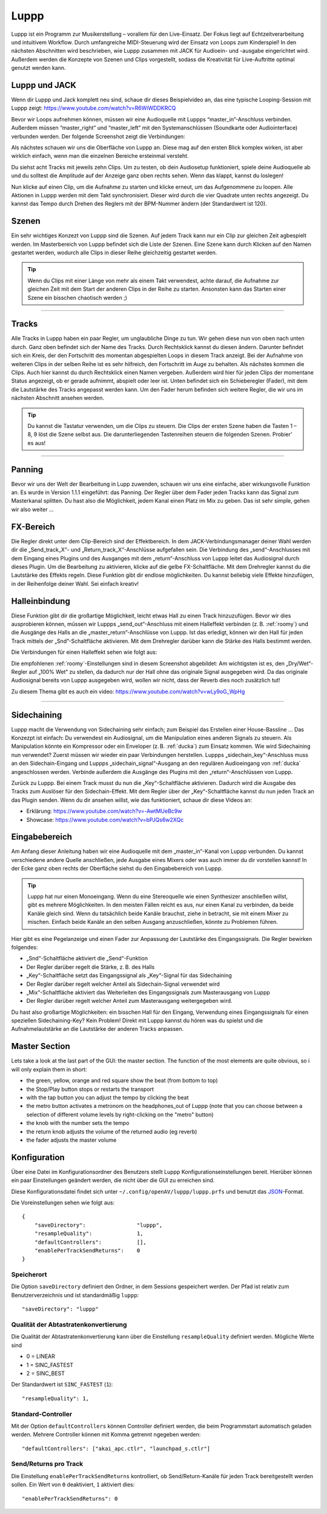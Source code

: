 ########
Luppp
########

.. image:: img/luppp/luppp.png
   :align: center

Luppp ist ein Programm zur Musikerstellung – vorallem für den Live-Einsatz. Der
Fokus liegt auf Echtzeitverarbeitung und intuitivem Workflow. Durch
umfangreiche MIDI-Steuerung wird der Einsatz von Loops zum Kinderspiel! In den
nächsten Abschnitten wird beschrieben, wie Luppp zusammen mit JACK für
Audioein- und -ausgabe eingerichtet wird. Außerdem werden die Konzepte von
Szenen und Clips vorgestellt, sodass die Kreativität für Live-Auftritte optimal
genutzt werden kann.

Luppp und JACK
==============

Wenn dir Luppp und Jack komplett neu sind, schaue dir dieses Beispielvideo an,
das eine typische Looping-Session mit Luppp zeigt:
https://www.youtube.com/watch?v=R6WiWDDKRCQ

Bevor wir Loops aufnehmen können, müssen wir eine Audioquelle mit Luppps
“master_in”-Anschluss verbinden. Außerdem müssen “master_right” und
“master_left” mit den Systemanschlüssen (Soundkarte oder Audiointerface)
verbunden werden. Der folgende Screenshot zeigt die Verbindungen:

.. image:: img/luppp/luppp_jack_connections.png
   :align: center

Als nächstes schauen wir uns die Oberfläche von Luppp an. Diese mag auf den
ersten Blick komplex wirken, ist aber wirklich einfach, wenn man die einzelnen
Bereiche ersteinmal versteht.

.. image:: img/luppp/luppp_interface.png
   :align: left

Du siehst acht Tracks mit jeweils zehn Clips. Um zu testen, ob dein Audiosetup
funktioniert, spiele deine Audioquelle ab und du solltest die Amplitude auf der
Anzeige ganz oben rechts sehen. Wenn das klappt, kannst du loslegen!

Nun klicke auf einen Clip, um die Aufnahme zu starten und klicke erneut, um das
Aufgenommene zu loopen. Alle Aktionen in Luppp werden mit dem Takt
synchronisiert. Dieser wird durch die vier Quadrate unten rechts angezeigt.  Du
kannst das Tempo durch Drehen des Reglers mit der BPM-Nummer ändern (der
Standardwert ist 120).

.. image:: img/luppp/luppp_scenes.png
	:align: right

Szenen
======

Ein sehr wichtiges Konzezt von Luppp sind die Szenen. Auf jedem Track kann nur
ein Clip zur gleichen Zeit agbespielt werden. Im Masterbereich von Luppp
befindet sich die Liste der Szenen. Eine Szene kann durch Klicken auf den Namen
gestartet werden, wodurch alle Clips in dieser Reihe gleichzeitig gestartet
werden.

.. Tip::

   Wenn du Clips mit einer Länge von mehr als einem Takt verwendest, achte
   darauf, die Aufnahme zur gleichen Zeit mit dem Start der anderen Clips in
   der Reihe zu starten. Ansonsten kann das Starten einer Szene ein bisschen
   chaotisch werden ;)

-----

.. image:: img/luppp/luppp_track.png
   :align: left

Tracks
======

Alle Tracks in Luppp haben ein paar Regler, um unglaubliche Dinge zu tun. Wir
gehen diese nun von oben nach unten durch. Ganz oben befindet sich der Name des
Tracks. Durch Rechtsklick kannst du diesen ändern. Darunter befindet sich ein
Kreis, der den Fortschritt des momentan abgespielten Loops in diesem Track
anzeigt. Bei der Aufnahme von weiteren Clips in der selben Reihe ist es sehr
hilfreich, den Fortschritt im Auge zu behalten. Als nächstes kommen die Clips.
Auch hier kannst du durch Rechtsklick einen Namen vergeben. Außerdem wird hier
für jeden Clips der momentane Status angezeigt, ob er gerade aufnimmt, abspielt
oder leer ist. Unten befindet sich ein Schieberegler (Fader), mit dem die
Lautstärke des Tracks angepasst werden kann. Um den Fader herum befinden sich
weitere Regler, die wir uns im nächsten Abschnitt ansehen werden.

.. Tip::

    Du kannst die Tastatur verwenden, um die Clips zu steuern. Die Clips der
    ersten Szene haben die Tasten 1 – 8, 9 löst die Szene selbst aus. Die
    darunterliegenden Tastenreihen steuern die folgenden Szenen. Probier’ es
    aus!

-----

Panning
=======

Bevor wir uns der Welt der Bearbeitung in Lupp zuwenden, schauen wir uns eine
einfache, aber wirkungsvolle Funktion an. Es wurde in Version 1.1.1 eingeführt:
das Panning. Der Regler über dem Fader jeden Tracks kann das Signal zum
Masterkanal splitten. Du hast also die Möglichkeit, jedem Kanal einen Platz im
Mix zu geben. Das ist sehr simple, gehen wir also weiter …

FX-Bereich
==========

Die Regler direkt unter dem Clip-Bereich sind der Effektbereich. In dem
JACK-Verbindungsmanager deiner Wahl werden dir die „Send_track_X“- und
„Return_track_X“-Anschlüsse aufgefallen sein. Die Verbindung des
„send“-Anschlusses mit dem Eingang eines Plugins und des Ausganges mit dem
„return“-Anschluss von Luppp leitet das Audiosignal durch dieses Plugin. Um die
Bearbeitung zu aktivieren, klicke auf die gelbe FX-Schaltfläche. Mit dem
Drehregler kannst du die Lautstärke des Effekts regeln. Diese Funktion gibt dir
endlose möglichkeiten. Du kannst beliebig viele Effekte hinzufügen, in der
Reihenfolge deiner Wahl. Sei einfach kreativ!

Halleinbindung
==============

Diese Funktion gibt dir die großartige Möglichkeit, leicht etwas Hall zu einen
Track hinzuzufügen. Bevor wir dies ausprobieren können, müssen wir Luppps
„send_out“-Anschluss mit einem Halleffekt verbinden (z. B. :ref:`roomy`) und
die Ausgänge des Halls an die „master_return”-Anschlüsse von Luppp. Ist das
erledigt, können wir den Hall für jeden Track mittels der „Snd”-Schaltfläche
aktivieren. Mit dem Drehregler darüber kann die Stärke des Halls bestimmt
werden.

Die Verbindungen für einen Halleffekt sehen wie folgt aus:

.. image:: img/luppp/luppp_reverb_send_connections.png
   :align: center

.. image:: img/luppp/luppp_reverb_roomy.png
   :align: right

Die empfohlenen :ref:`roomy`-Einstellungen sind in diesem Screenshot
abgebildet: Am wichtigsten ist es, den „Dry/Wet“-Regler auf „100% Wet“ zu
stellen, da dadurch nur der Hall ohne das originale Signal ausgegeben wird. Da
das originale Audiosignal bereits von Luppp ausgegeben wird, wollen wir nicht,
dass der Reverb dies noch zusätzlich tut!

Zu diesem Thema gibt es auch ein video: https://www.youtube.com/watch?v=wLy9oG_WpHg

-----

Sidechaining
============

Luppp macht die Verwendung von Sidechaining sehr einfach; zum Beispiel das
Erstellen einer House-Bassline … Das Konzezpt ist einfach: Du verwendest ein
Audiosignal, um die Manipulation eines anderen Signals zu steuern. Als
Manipulation könnte ein Kompressor oder ein Enveloper (z. B. :ref:`ducka`) zum
Einsatz kommen. Wie wird Sidechaining nun verwendet? Zuerst müssen wir wieder
ein paar Verbindungen herstellen. Luppps „sidechain_key“-Anschluss muss an den
Sidechain-Eingang und Luppps „sidechain_signal“-Ausgang an den regulären
Audioeingang von :ref:`ducka` angeschlossen werden. Verbinde außerdem die
Ausgänge des Plugins mit den „return“-Anschlüssen von Luppp.

Zurück zu Luppp. Bei einem Track musst du nun die „Key“-Schaltfläche
aktivieren. Dadurch wird die Ausgabe des Tracks zum Auslöser für den
Sidechain-Effekt. Mit dem Regler über der „Key“-Schaltfläche kannst du nun
jeden Track an das Plugin senden. Wenn du dir ansehen willst, wie das
funktioniert, schaue dir diese Videos an:

* Erklärung: https://www.youtube.com/watch?v=-AwtMUeBc9w
* Showcase: https://www.youtube.com/watch?v=bPJQs6w2XQc

Eingabebereich
==============

Am Anfang dieser Anleitung haben wir eine Audioquelle mit dem „master_in“-Kanal
von Luppp verbunden. Du kannst verschiedene andere Quelle anschließen, jede
Ausgabe eines Mixers oder was auch immer du dir vorstellen kannst! In der Ecke
ganz oben rechts der Oberfläche siehst du den Eingabebereich von Luppp.

.. Tip ::
    Luppp hat nur einen Monoeingang. Wenn du eine Stereoquelle wie einen
    Synthesizer anschließen willst, gibt es mehrere Möglichkeiten. In den
    meisten Fällen reicht es aus, nur einen Kanal zu verbinden, da beide Kanäle
    gleich sind. Wenn du tatsächlich beide Kanäle brauchst, ziehe in betracht,
    sie mit einem Mixer zu mischen. Einfach beide Kanäle an den selben Ausgang
    anzuschließen, könnte zu Problemen führen.

Hier gibt es eine Pegelanzeige und einen Fader zur Anpassung der Lautstärke des
Eingangssignals. Die Regler bewirken folgendes:

.. image:: img/luppp/luppp_inputsection.png
   :align: left

* „Snd“-Schaltfläche aktiviert die „Send“-Funktion
* Der Regler darüber regelt die Stärke, z. B. des Halls
* „Key“-Schaltfläche setzt das Eingangssignal als „Key“-Signal für das Sidechaining
* Der Regler darüber regelt welcher Anteil als Sidechain-Signal verwendet wird
* „Mix“-Schaltfläche aktiviert das Weiterleiten des Eingangssignals zum Masterausgang von Luppp
* Der Regler darüber regelt welcher Anteil zum Masterausgang weitergegeben wird.

Du hast also großartige Möglichkeiten: ein bisschen Hall für den Eingang,
Verwendung eines Eingangssignals für einen speziellen Sidechaining-Key? Kein
Problem! Direkt mit Luppp kannst du hören was du spielst und die
Aufnahmelautstärke an die Lautstärke der anderen Tracks anpassen.

Master Section
==============

.. image:: img/luppp/luppp_master_section.png
   :align: right

Lets take a look at the last part of the GUI: the master section. The function of the most elements
are quite obvious, so i will only explain them in short:

* the green, yellow, orange and red square show the beat (from bottom to top)
* the Stop/Play button stops or restarts the transport
* with the tap button you can adjust the tempo by clicking the beat
* the metro button activates a metronom on the headphones_out of Luppp (note that you can choose between a selection of different volume levels by right-clicking on the "metro" button)
* the knob with the number sets the tempo
* the return knob adjusts the volume of the returned audio (eg reverb)
* the fader adjusts the master volume

Konfiguration
=============

Über eine Datei im Konfigurationsordner des Benutzers stellt Luppp
Konfigurationseinstellungen bereit. Hierüber können ein paar Einstellungen
geändert werden, die nicht über die GUI zu erreichen sind.

Diese Konfigurationsdatei findet sich unter
``~/.config/openAV/luppp/luppp.prfs`` und benutzt das `JSON
<https://en.wikipedia.org/wiki/Json>`_-Format.

Die Voreinstellungen sehen wie folgt aus::

    {
        "saveDirectory":                "luppp",
        "resampleQuality":              1,
        "defaultControllers":           [],
        "enablePerTrackSendReturns":    0
    }

Speicherort
--------------

Die Option ``saveDirectory`` definiert den Ordner, in dem Sessions gespeichert
werden. Der Pfad ist relativ zum Benutzerverzeichnis und ist standardmäßig
``luppp``::

    "saveDirectory": "luppp"

Qualität der Abtastratenkonvertierung
-------------------------------------

Die Qualität der Abtastratenkonvertierung kann über die Einstellung
``resampleQuality`` definiert werden. Mögliche Werte sind

* 0 = LINEAR
* 1 = SINC_FASTEST
* 2 = SINC_BEST

Der Standardwert ist ``SINC_FASTEST`` (``1``)::

    "resampleQuality": 1,

Standard-Controller
-------------------

Mit der Option ``defaultControllers`` können Controller definiert werden, die
beim Programmstart automatisch geladen werden. Mehrere Controller können mit
Komma getrennt ngegeben werden::

    "defaultControllers": ["akai_apc.ctlr", "launchpad_s.ctlr"]

Send/Returns pro Track
----------------------

Die Einstellung ``enablePerTrackSendReturns`` kontrolliert, ob
Send/Return-Kanäle für jeden Track bereitgestellt werden sollen.
Ein Wert von ``0`` deaktiviert, ``1`` aktiviert dies::

    "enablePerTrackSendReturns": 0
